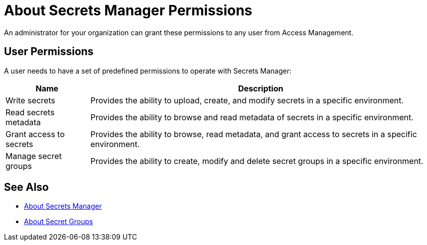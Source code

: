 = About Secrets Manager Permissions

An administrator for your organization can grant these permissions to any user from Access Management.

== User Permissions

A user needs to have a set of predefined permissions to operate with Secrets Manager:

[%header%autowidth.spread,cols="a,a"]
|===
| Name | Description
| Write secrets
| Provides the ability to upload, create, and modify secrets in a specific environment.

| Read secrets metadata
| Provides the ability to browse and read metadata of secrets in a specific environment.

| Grant access to secrets
| Provides the ability to browse, read metadata, and grant access to secrets in a specific environment.

| Manage secret groups
| Provides the ability to create, modify and delete secret groups in a specific environment.
|===

== See Also

* link:/anypoint-secrets-manager/[About Secrets Manager]
* link:/anypoint-secrets-manager/asm-secret-group-concept[About Secret Groups]
